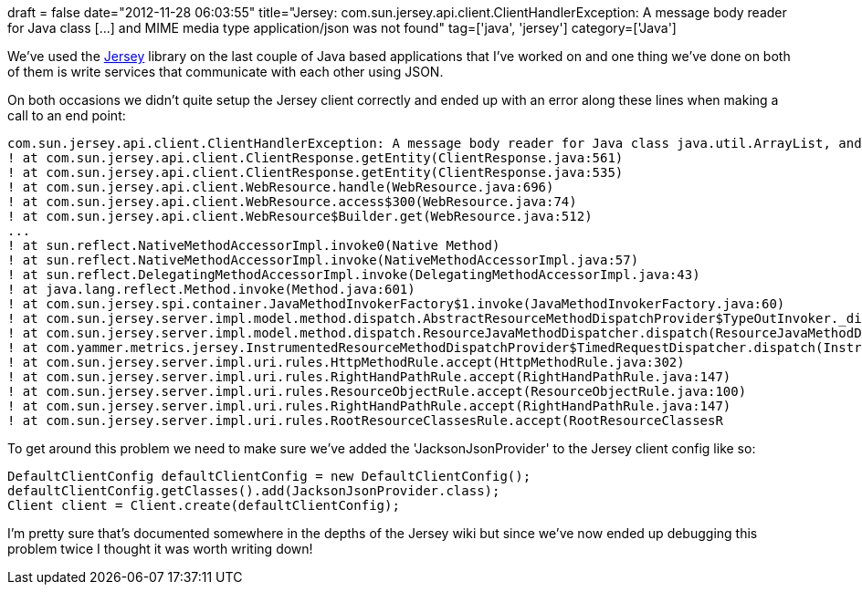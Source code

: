 +++
draft = false
date="2012-11-28 06:03:55"
title="Jersey: com.sun.jersey.api.client.ClientHandlerException: A message body reader for Java class [...] and MIME media type application/json was not found"
tag=['java', 'jersey']
category=['Java']
+++

We've used the http://jersey.java.net/[Jersey] library on the last couple of Java based applications that I've worked on and one thing we've done on both of them is write services that communicate with each other using JSON.

On both occasions we didn't quite setup the Jersey client correctly and ended up with an error along these lines when making a call to an end point:

[source,java]
----

com.sun.jersey.api.client.ClientHandlerException: A message body reader for Java class java.util.ArrayList, and Java type java.util.ArrayList<com.blah.Message>, and MIME media type application/json was not found
! at com.sun.jersey.api.client.ClientResponse.getEntity(ClientResponse.java:561)
! at com.sun.jersey.api.client.ClientResponse.getEntity(ClientResponse.java:535)
! at com.sun.jersey.api.client.WebResource.handle(WebResource.java:696)
! at com.sun.jersey.api.client.WebResource.access$300(WebResource.java:74)
! at com.sun.jersey.api.client.WebResource$Builder.get(WebResource.java:512)
...
! at sun.reflect.NativeMethodAccessorImpl.invoke0(Native Method)
! at sun.reflect.NativeMethodAccessorImpl.invoke(NativeMethodAccessorImpl.java:57)
! at sun.reflect.DelegatingMethodAccessorImpl.invoke(DelegatingMethodAccessorImpl.java:43)
! at java.lang.reflect.Method.invoke(Method.java:601)
! at com.sun.jersey.spi.container.JavaMethodInvokerFactory$1.invoke(JavaMethodInvokerFactory.java:60)
! at com.sun.jersey.server.impl.model.method.dispatch.AbstractResourceMethodDispatchProvider$TypeOutInvoker._dispatch(AbstractResourceMethodDispatchProvider.java:185)
! at com.sun.jersey.server.impl.model.method.dispatch.ResourceJavaMethodDispatcher.dispatch(ResourceJavaMethodDispatcher.java:75)
! at com.yammer.metrics.jersey.InstrumentedResourceMethodDispatchProvider$TimedRequestDispatcher.dispatch(InstrumentedResourceMethodDispatchProvider.java:34)
! at com.sun.jersey.server.impl.uri.rules.HttpMethodRule.accept(HttpMethodRule.java:302)
! at com.sun.jersey.server.impl.uri.rules.RightHandPathRule.accept(RightHandPathRule.java:147)
! at com.sun.jersey.server.impl.uri.rules.ResourceObjectRule.accept(ResourceObjectRule.java:100)
! at com.sun.jersey.server.impl.uri.rules.RightHandPathRule.accept(RightHandPathRule.java:147)
! at com.sun.jersey.server.impl.uri.rules.RootResourceClassesRule.accept(RootResourceClassesR
----

To get around this problem we need to make sure we've added the 'JacksonJsonProvider' to the Jersey client config like so:

[source,java]
----

DefaultClientConfig defaultClientConfig = new DefaultClientConfig();
defaultClientConfig.getClasses().add(JacksonJsonProvider.class);
Client client = Client.create(defaultClientConfig);
----

I'm pretty sure that's documented somewhere in the depths of the Jersey wiki but since we've now ended up debugging this problem twice I thought it was worth writing down!
